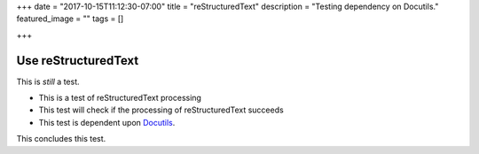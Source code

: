 +++
date = "2017-10-15T11:12:30-07:00"
title = "reStructuredText"
description = "Testing dependency on Docutils."
featured_image = ""
tags = []

+++

Use reStructuredText
____________________


This is *still* a test.

* This is a test of
  reStructuredText processing

* This test will check if
  the processing of
  reStructuredText succeeds

* This test is dependent
  upon `Docutils <http://docutils.sourceforge.net/>`_.

This concludes this test.

